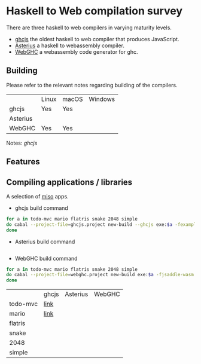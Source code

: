 * Haskell to Web compilation survey

There are three haskell to web compilers in varying maturity levels.
- [[https://github.com/ghcjs/ghcjs][ghcjs]] the oldest haskell to web compiler that produces JavaScript.
- [[https://github.com/tweag/asterius][Asterius]] a haskell to webassembly compiler.
- [[https://github.com/WebGHC][WebGHC]] a webassembly code generator for ghc.

** Building

Please refer to the relevant notes regarding building of the
compilers.

|          | Linux | macOS | Windows |
| ghcjs    | Yes   | Yes   |         |
| Asterius |       |       |         |
| WebGHC   | Yes   | Yes   |         |

Notes: [[ghcjs-build-notes.org][ghcjs]]

** Features

** Compiling applications / libraries

A selection of [[http://haskell-miso.org][miso]] apps.
- ghcjs build command
#+BEGIN_SRC bash
for a in todo-mvc mario flatris snake 2048 simple
do cabal --project-file=ghcjs.project new-build --ghcjs exe:$a -fexamples --allow-newer
done
#+END_SRC

- Asterius build command
#+BEGIN_SRC bash

#+END_SRC

- WebGHC build command
#+BEGIN_SRC bash
for a in todo-mvc mario flatris snake 2048 simple
do cabal --project-file=webghc.project new-build exe:$a -fjsaddle-wasm -fexamples --allow-newer
done
#+END_SRC

|          | ghcjs | Asterius | WebGHC |
| todo-mvc | [[https://angerman.github.io/haskell-to-web/ghcjs/todo-mvc.jsexe][link]]  |          |        |
| mario    | [[https://angerman.github.io/ghcjs/mario.jsexe][link]]      |          |        |
| flatris  |       |          |        |
| snake    |       |          |        |
| 2048     |       |          |        |
| simple   |       |          |        |
